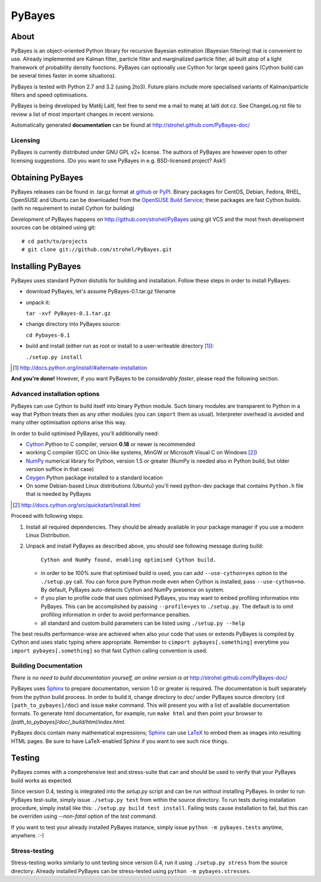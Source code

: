 =======
PyBayes
=======

About
=====

PyBayes is an object-oriented Python library for recursive Bayesian
estimation (Bayesian filtering) that is convenient to use. Already implemented are
Kalman filter, particle filter and marginalized particle filter, all built atop of
a light framework of probability density functions. PyBayes can optionally use Cython
for large speed gains (Cython build can be several times faster in some situations).

PyBayes is tested with Python 2.7 and 3.2 (using 2to3). Future plans include
more specialised variants of Kalman/particle filters and speed optimisations.

PyBayes is being developed by Matěj Laitl, feel free to send me a mail to matej at laitl dot cz.
See ChangeLog.rst file to review a list of most important changes in recent versions.

Automatically generated **documentation** can be found at
http://strohel.github.com/PyBayes-doc/

Licensing
---------

PyBayes is currently distributed under GNU GPL v2+ license. The authors of
PyBayes are however open to other licensing suggestions. (Do you want to use
PyBayes in e.g. BSD-licensed project? Ask!)

Obtaining PyBayes
=================

PyBayes releases can be found in .tar.gz format at github_ or PyPI_. Binary packages for
CentOS, Debian, Fedora, RHEL, OpenSUSE and Ubuntu can be downloaded from the
`OpenSUSE Build Service`_; these packages are fast Cython builds. (with no requirement to
install Cython for building)

.. _github: https://github.com/strohel/PyBayes/downloads
.. _PyPI: http://pypi.python.org/pypi/PyBayes
.. _`OpenSUSE Build Service`: https://build.opensuse.org/package/show?package=python-pybayes&project=home%3Astrohel

Development of PyBayes happens on http://github.com/strohel/PyBayes using git VCS
and the most fresh development sources can be obtained using git::

   # cd path/to/projects
   # git clone git://github.com/strohel/PyBayes.git

Installing PyBayes
==================

PyBayes uses standard Python distutils for building and installation. Follow
these steps in order to install PyBayes:

* download PyBayes, let's assume PyBayes-0.1.tar.gz filename
* unpack it:

  ``tar -xvf PyBayes-0.1.tar.gz``
* change directory into PyBayes source:

  ``cd Pybayes-0.1``
* build and install (either run as root or install to a user-writeable
  directory [#alternate_install]_):

  ``./setup.py install``

.. [#alternate_install] http://docs.python.org/install/#alternate-installation

**And you're done!** However, if you want PyBayes to be *considerably
faster*, please read the following section.

Advanced installation options
-----------------------------

PyBayes can use Cython to build itself into binary Python module. Such binary modules are
transparent to Python in a way that Python treats then as any other modules (you can
``import`` them as usual). Interpreter overhead is avoided and many other optimisation
options arise this way.

In order to build optimised PyBayes, you'll additionally need:

* Cython_ Python to C compiler, version **0.18** or newer is recommended
* working C compiler (GCC on Unix-like systems, MinGW or Microsoft Visual C on
  Windows [#install_cython]_)
* NumPy_ numerical library for Python, version 1.5 or greater (NumPy is needed
  also in Python build, but older version suffice in that case)
* Ceygen_ Python package installed to a standard location
* On some Debian-based Linux distributions (Ubuntu) you'll need python-dev
  package that contains ``Python.h`` file that is needed by PyBayes

.. _Cython: http://www.cython.org/
.. [#install_cython] http://docs.cython.org/src/quickstart/install.html
.. _NumPy: http://numpy.scipy.org/
.. _Ceygen: https://github.com/strohel/Ceygen

Proceed with following steps:

1. Install all required dependencies. They should be already available in your
   package manager if you use a modern Linux Distribution.

#. Unpack and install PyBayes as described above, you should see following
   message during build:

      ``Cython and NumPy found, enabling optimised Cython build.``

   * in order to be 100% sure that optimised build is used, you can add
     ``--use-cython=yes`` option to the ``./setup.py`` call. You can force pure
     Python mode even when Cython is installed, pass ``--use-cython=no``. By
     default, PyBayes auto-detects Cython and NumPy presence on system.
   * if you plan to profile code that uses optimised PyBayes, you may want to
     embed profiling information into PyBayes. This can be accomplished by
     passing ``--profile=yes`` to ``./setup.py``. The default is to omit
     profiling information in order to avoid performance penalties.
   * all standard and custom build parameters can be listed using ``./setup.py --help``

The best results performance-wise are achieved when also your code that uses or extends PyBayes is
compiled by Cython and uses static typing where appropriate. Remember to
``cimport pybayes[.something]`` everytime you ``import pybayes[.something]`` so that fast Cython
calling convention is used.

Building Documentation
----------------------

*There is no need to build documentation yourself, an online version is at*
http://strohel.github.com/PyBayes-doc/

PyBayes uses Sphinx_ to prepare documentation, version 1.0 or greater is required.
The documentation is built separately from the python build process.
In order to build it, change directory to `doc/` under PyBayes source directory
(``cd [path_to_pybayes]/doc``) and issue ``make`` command. This will present you
with a list of available documentation formats. To generate html documentation,
for example, run ``make html`` and then point your browser to
`[path_to_pybayes]/doc/_build/html/index.html`.

PyBayes docs contain many mathematical expressions; Sphinx_ can use LaTeX_ to
embed them as images into resulting HTML pages. Be sure to have LaTeX-enabled
Sphinx if you want to see such nice things.

.. _Sphinx: http://sphinx.pocoo.org/
.. _LaTeX: http://www.latex-project.org/

Testing
=======

PyBayes comes with a comprehensive test and stress-suite that can and should be used to verify that
your PyBayes build works as expected.

Since version 0.4, testing is integrated into the `setup.py` script and can be run without
installing PyBayes. In order to run PyBayes test-suite, simply issue ``./setup.py test`` from within
the source directory. To run tests during installation procedure, simply install like this:
``./setup.py build test install``. Failing tests cause installation to fail, but this can be
overriden using `--non-fatal` option of the `test` command.

If you want to test your already installed PyBayes instance, simply issue
``python -m pybayes.tests`` anytime, anywhere. :-)

Stress-testing
--------------

Stress-testing works similarly to unit testing since version 0.4, run it using ``./setup.py
stress`` from the source directory. Already installed PyBayes can be stress-tested using
``python -m pybayes.stresses``.
